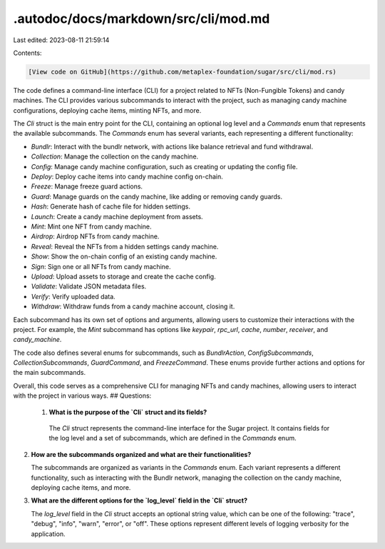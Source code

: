 .autodoc/docs/markdown/src/cli/mod.md
=====================================

Last edited: 2023-08-11 21:59:14

Contents:

.. code-block:: md

    [View code on GitHub](https://github.com/metaplex-foundation/sugar/src/cli/mod.rs)

The code defines a command-line interface (CLI) for a project related to NFTs (Non-Fungible Tokens) and candy machines. The CLI provides various subcommands to interact with the project, such as managing candy machine configurations, deploying cache items, minting NFTs, and more.

The `Cli` struct is the main entry point for the CLI, containing an optional log level and a `Commands` enum that represents the available subcommands. The `Commands` enum has several variants, each representing a different functionality:

- `Bundlr`: Interact with the bundlr network, with actions like balance retrieval and fund withdrawal.
- `Collection`: Manage the collection on the candy machine.
- `Config`: Manage candy machine configuration, such as creating or updating the config file.
- `Deploy`: Deploy cache items into candy machine config on-chain.
- `Freeze`: Manage freeze guard actions.
- `Guard`: Manage guards on the candy machine, like adding or removing candy guards.
- `Hash`: Generate hash of cache file for hidden settings.
- `Launch`: Create a candy machine deployment from assets.
- `Mint`: Mint one NFT from candy machine.
- `Airdrop`: Airdrop NFTs from candy machine.
- `Reveal`: Reveal the NFTs from a hidden settings candy machine.
- `Show`: Show the on-chain config of an existing candy machine.
- `Sign`: Sign one or all NFTs from candy machine.
- `Upload`: Upload assets to storage and create the cache config.
- `Validate`: Validate JSON metadata files.
- `Verify`: Verify uploaded data.
- `Withdraw`: Withdraw funds from a candy machine account, closing it.

Each subcommand has its own set of options and arguments, allowing users to customize their interactions with the project. For example, the `Mint` subcommand has options like `keypair`, `rpc_url`, `cache`, `number`, `receiver`, and `candy_machine`.

The code also defines several enums for subcommands, such as `BundlrAction`, `ConfigSubcommands`, `CollectionSubcommands`, `GuardCommand`, and `FreezeCommand`. These enums provide further actions and options for the main subcommands.

Overall, this code serves as a comprehensive CLI for managing NFTs and candy machines, allowing users to interact with the project in various ways.
## Questions: 
 1. **What is the purpose of the `Cli` struct and its fields?**

   The `Cli` struct represents the command-line interface for the Sugar project. It contains fields for the log level and a set of subcommands, which are defined in the `Commands` enum.

2. **How are the subcommands organized and what are their functionalities?**

   The subcommands are organized as variants in the `Commands` enum. Each variant represents a different functionality, such as interacting with the Bundlr network, managing the collection on the candy machine, deploying cache items, and more.

3. **What are the different options for the `log_level` field in the `Cli` struct?**

   The `log_level` field in the `Cli` struct accepts an optional string value, which can be one of the following: "trace", "debug", "info", "warn", "error", or "off". These options represent different levels of logging verbosity for the application.

